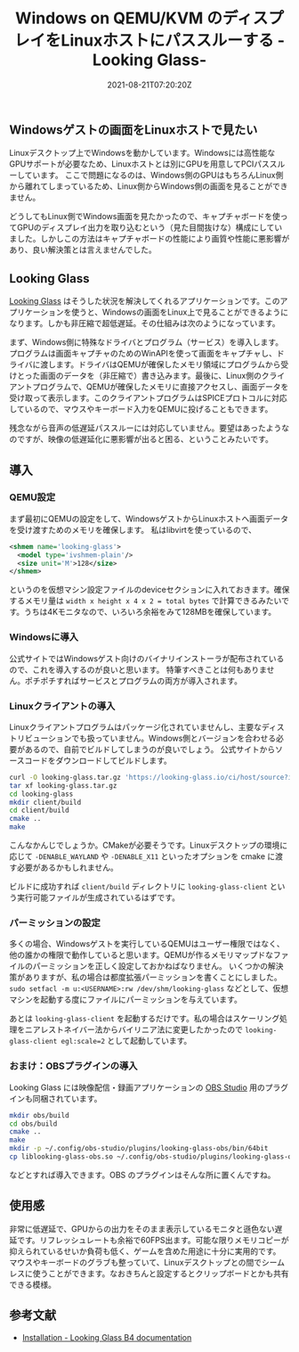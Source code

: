 #+title: Windows on QEMU/KVM のディスプレイをLinuxホストにパススルーする -Looking Glass-
#+date: 2021-08-21T07:20:20Z
#+summary: GPUパススルーしたWindowsゲストの画面をLinuxホストで見るアプリケーション Looking Glass の紹介
** Windowsゲストの画面をLinuxホストで見たい

Linuxデスクトップ上でWindowsを動かしています。Windowsには高性能なGPUサポートが必要なため、Linuxホストとは別にGPUを用意してPCIパススルーしています。
ここで問題になるのは、Windows側のGPUはもちろんLinux側から離れてしまっているため、Linux側からWindows側の画面を見ることができません。

どうしてもLinux側でWindows画面を見たかったので、キャプチャボードを使ってGPUのディスプレイ出力を取り込むという（見た目間抜けな）構成にしていました。しかしこの方法はキャプチャボードの性能により画質や性能に悪影響があり、良い解決策とは言えませんでした。

** Looking Glass

[[file:looking-glass-client.png]]

[[https://looking-glass.io][Looking Glass]] はそうした状況を解決してくれるアプリケーションです。このアプリケーションを使うと、Windowsの画面をLinux上で見ることができるようになります。しかも非圧縮で超低遅延。その仕組みは次のようになっています。

まず、Windows側に特殊なドライバとプログラム（サービス）を導入します。プログラムは画面キャプチャのためのWinAPIを使って画面をキャプチャし、ドライバに渡します。ドライバはQEMUが確保したメモリ領域にプログラムから受けとった画面のデータを（非圧縮で）書き込みます。最後に、Linux側のクライアントプログラムで、QEMUが確保したメモリに直接アクセスし、画面データを受け取って表示します。このクライアントプログラムはSPICEプロトコルに対応しているので、マウスやキーボード入力をQEMUに投げることもできます。

残念ながら音声の低遅延パススルーには対応していません。要望はあったようなのですが、映像の低遅延化に悪影響が出ると困る、ということみたいです。

** 導入
*** QEMU設定

まず最初にQEMUの設定をして、WindowsゲストからLinuxホストへ画面データを受け渡すためのメモリを確保します。
私はlibvirtを使っているので、

#+BEGIN_SRC xml
<shmem name='looking-glass'>
  <model type='ivshmem-plain'/>
  <size unit='M'>128</size>
</shmem>
#+END_SRC

というのを仮想マシン設定ファイルのdeviceセクションに入れておきます。確保するメモリ量は ~width x height x 4 x 2 = total bytes~ で計算できるみたいです。うちは4Kモニタなので、いろいろ余裕をみて128MBを確保しています。

*** Windowsに導入

公式サイトではWindowsゲスト向けのバイナリインストーラが配布されているので、これを導入するのが良いと思います。
特筆すべきことは何もありません。ポチポチすればサービスとプログラムの両方が導入されます。

*** Linuxクライアントの導入

Linuxクライアントプログラムはパッケージ化されていませんし、主要なディストリビューションでも扱っていません。Windows側とバージョンを合わせる必要があるので、自前でビルドしてしまうのが良いでしょう。
公式サイトからソースコードをダウンロードしてビルドします。

#+BEGIN_SRC sh
curl -O looking-glass.tar.gz 'https://looking-glass.io/ci/host/source?id=stable'
tar xf looking-glass.tar.gz
cd looking-glass
mkdir client/build
cd client/build
cmake ..
make
#+END_SRC

こんなかんじでしょうか。CMakeが必要そうです。Linuxデスクトップの環境に応じて ~-DENABLE_WAYLAND~ や ~-DENABLE_X11~ といったオプションを cmake に渡す必要があるかもしれません。

ビルドに成功すれば ~client/build~ ディレクトリに ~looking-glass-client~ という実行可能ファイルが生成されているはずです。

*** パーミッションの設定

多くの場合、Windowsゲストを実行しているQEMUはユーザー権限ではなく、他の誰かの権限で動作していると思います。QEMUが作るメモリマップドなファイルのパーミッションを正しく設定しておかねばなりません。
いくつかの解決策がありますが、私の場合は都度拡張パーミッションを書くことにしました。
~sudo setfacl -m u:<USERNAME>:rw /dev/shm/looking-glass~
などとして、仮想マシンを起動する度にファイルにパーミッションを与えています。

あとは ~looking-glass-client~ を起動するだけです。私の場合はスケーリング処理をニアレストネイバー法からバイリニア法に変更したかったので ~looking-glass-client egl:scale=2~ として起動しています。

*** おまけ：OBSプラグインの導入

Looking Glass には映像配信・録画アプリケーションの [[https://obsproject.com][OBS Studio]] 用のプラグインも同梱されています。

#+BEGIN_SRC sh
mkdir obs/build
cd obs/build
cmake ..
make
mkdir -p ~/.config/obs-studio/plugins/looking-glass-obs/bin/64bit
cp liblooking-glass-obs.so ~/.config/obs-studio/plugins/looking-glass-obs/bin/64bit/liblooking-glass-obs.so
#+END_SRC

などとすれば導入できます。OBS のプラグインはそんな所に置くんですね。

** 使用感

非常に低遅延で、GPUからの出力をそのまま表示しているモニタと遜色ない遅延です。リフレッシュレートも余裕で60FPS出ます。可能な限りメモリコピーが抑えられているせいか負荷も低く、ゲームを含めた用途に十分に実用的です。
マウスやキーボードのグラブも整っていて、Linuxデスクトップとの間でシームレスに使うことができます。なおきちんと設定するとクリップボードとかも共有できる模様。

** 参考文献
- [[https://looking-glass.io/docs/stable/install/][Installation - Looking Glass B4 documentation]]
